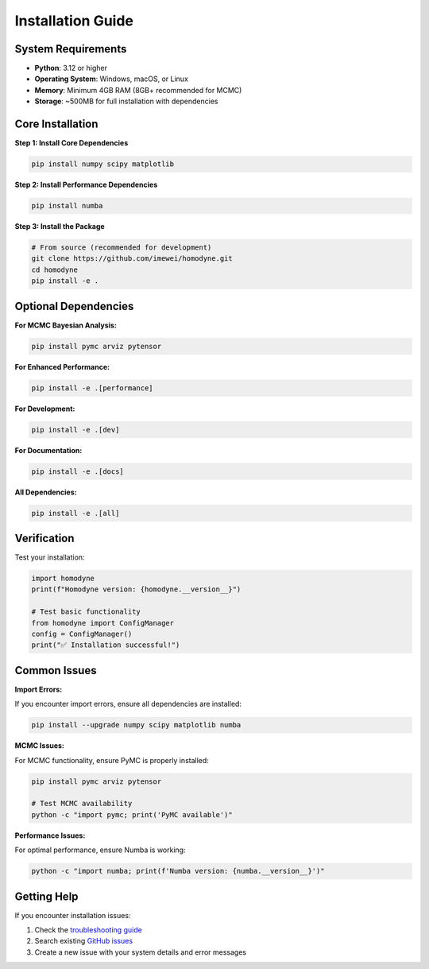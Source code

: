 Installation Guide
==================

System Requirements
-------------------

- **Python**: 3.12 or higher
- **Operating System**: Windows, macOS, or Linux
- **Memory**: Minimum 4GB RAM (8GB+ recommended for MCMC)
- **Storage**: ~500MB for full installation with dependencies

Core Installation
------------------

**Step 1: Install Core Dependencies**

.. code-block:: bash

   pip install numpy scipy matplotlib

**Step 2: Install Performance Dependencies** 

.. code-block:: bash

   pip install numba

**Step 3: Install the Package**

.. code-block:: bash

   # From source (recommended for development)
   git clone https://github.com/imewei/homodyne.git
   cd homodyne
   pip install -e .

Optional Dependencies
---------------------

**For MCMC Bayesian Analysis:**

.. code-block:: bash

   pip install pymc arviz pytensor

**For Enhanced Performance:**

.. code-block:: bash

   pip install -e .[performance]

**For Development:**

.. code-block:: bash

   pip install -e .[dev]

**For Documentation:**

.. code-block:: bash

   pip install -e .[docs]

**All Dependencies:**

.. code-block:: bash

   pip install -e .[all]

Verification
------------

Test your installation:

.. code-block:: python

   import homodyne
   print(f"Homodyne version: {homodyne.__version__}")
   
   # Test basic functionality
   from homodyne import ConfigManager
   config = ConfigManager()
   print("✅ Installation successful!")

Common Issues
-------------

**Import Errors:**

If you encounter import errors, ensure all dependencies are installed:

.. code-block:: bash

   pip install --upgrade numpy scipy matplotlib numba

**MCMC Issues:**

For MCMC functionality, ensure PyMC is properly installed:

.. code-block:: bash

   pip install pymc arviz pytensor
   
   # Test MCMC availability
   python -c "import pymc; print('PyMC available')"

**Performance Issues:**

For optimal performance, ensure Numba is working:

.. code-block:: bash

   python -c "import numba; print(f'Numba version: {numba.__version__}')"

Getting Help
------------

If you encounter installation issues:

1. Check the `troubleshooting guide <../developer-guide/troubleshooting.html>`_
2. Search existing `GitHub issues <https://github.com/imewei/homodyne/issues>`_
3. Create a new issue with your system details and error messages